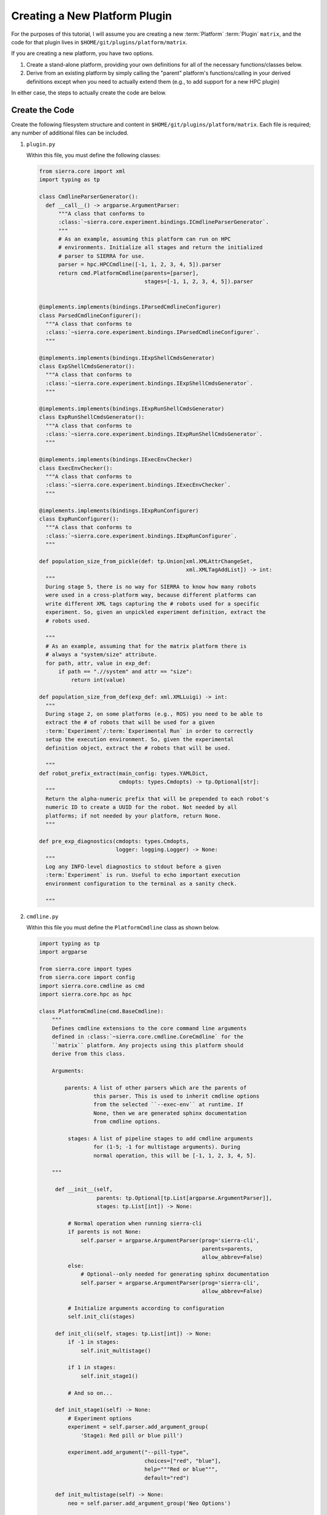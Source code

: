 .. _ln-sierra-tutorials-plugin-platform:

==============================
Creating a New Platform Plugin
==============================

For the purposes of this tutorial, I will assume you are creating a new
:term:`Platform` :term:`Plugin` ``matrix``, and the code for that plugin lives
in ``$HOME/git/plugins/platform/matrix``.

If you are creating a new platform, you have two options.

#. Create a stand-alone platform, providing your own definitions for all of the
   necessary functions/classes below.

#. Derive from an existing platform by simply calling the "parent" platform's
   functions/calling in your derived definitions except when you need to
   actually extend them (e.g., to add support for a new HPC plugin)

In either case, the steps to actually create the code are below.

Create the Code
===============

Create the following filesystem structure and content in
``$HOME/git/plugins/platform/matrix``. Each file is required; any number of
additional files can be included.


#. ``plugin.py``

   Within this file, you must define the following classes:

   .. code-block:: python

      from sierra.core import xml
      import typing as tp

      class CmdlineParserGenerator():
        def __call__() -> argparse.ArgumentParser:
            """A class that conforms to
            :class:`~sierra.core.experiment.bindings.ICmdlineParserGenerator`.
            """
            # As an example, assuming this platform can run on HPC
            # environments. Initialize all stages and return the initialized
            # parser to SIERRA for use.
            parser = hpc.HPCCmdline([-1, 1, 2, 3, 4, 5]).parser
            return cmd.PlatformCmdline(parents=[parser],
                                       stages=[-1, 1, 2, 3, 4, 5]).parser


      @implements.implements(bindings.IParsedCmdlineConfigurer)
      class ParsedCmdlineConfigurer():
        """A class that conforms to
        :class:`~sierra.core.experiment.bindings.IParsedCmdlineConfigurer`.
        """

      @implements.implements(bindings.IExpShellCmdsGenerator)
      class ExpShellCmdsGenerator():
        """A class that conforms to
        :class:`~sierra.core.experiment.bindings.IExpShellCmdsGenerator`.
        """

      @implements.implements(bindings.IExpRunShellCmdsGenerator)
      class ExpRunShellCmdsGenerator():
        """A class that conforms to
        :class:`~sierra.core.experiment.bindings.IExpRunShellCmdsGenerator`.
        """

      @implements.implements(bindings.IExecEnvChecker)
      class ExecEnvChecker():
        """A class that conforms to
        :class:`~sierra.core.experiment.bindings.IExecEnvChecker`.
        """

      @implements.implements(bindings.IExpRunConfigurer)
      class ExpRunConfigurer():
        """A class that conforms to
        :class:`~sierra.core.experiment.bindings.IExpRunConfigurer`.
        """

      def population_size_from_pickle(def: tp.Union[xml.XMLAttrChangeSet,
                                                    xml.XMLTagAddList]) -> int:
        """
        During stage 5, there is no way for SIERRA to know how many robots
        were used in a cross-platform way, because different platforms can
        write different XML tags capturing the # robots used for a specific
        experiment. So, given an unpickled experiment definition, extract the
        # robots used.

        """
        # As an example, assuming that for the matrix platform there is
        # always a "system/size" attribute.
        for path, attr, value in exp_def:
            if path == ".//system" and attr == "size":
                return int(value)

      def population_size_from_def(exp_def: xml.XMLLuigi) -> int:
        """
        During stage 2, on some platforms (e.g., ROS) you need to be able to
        extract the # of robots that will be used for a given
        :term:`Experiment`/:term:`Experimental Run` in order to correctly
        setup the execution environment. So, given the experimental
        definition object, extract the # robots that will be used.

        """
      def robot_prefix_extract(main_config: types.YAMLDict,
                               cmdopts: types.Cmdopts) -> tp.Optional[str]:
        """
        Return the alpha-numeric prefix that will be prepended to each robot's
        numeric ID to create a UUID for the robot. Not needed by all
        platforms; if not needed by your platform, return None.
        """

      def pre_exp_diagnostics(cmdopts: types.Cmdopts,
                              logger: logging.Logger) -> None:
        """
        Log any INFO-level diagnostics to stdout before a given
        :term:`Experiment` is run. Useful to echo important execution
        environment configuration to the terminal as a sanity check.

        """

#. ``cmdline.py``

   Within this file you must define the ``PlatformCmdline`` class as shown
   below.

   .. code-block:: python

      import typing as tp
      import argparse

      from sierra.core import types
      from sierra.core import config
      import sierra.core.cmdline as cmd
      import sierra.core.hpc as hpc

      class PlatformCmdline(cmd.BaseCmdline):
          """
          Defines cmdline extensions to the core command line arguments
          defined in :class:`~sierra.core.cmdline.CoreCmdline` for the
          ``matrix`` platform. Any projects using this platform should
          derive from this class.

          Arguments:

              parents: A list of other parsers which are the parents of
                       this parser. This is used to inherit cmdline options
                       from the selected ``--exec-env`` at runtime. If
                       None, then we are generated sphinx documentation
                       from cmdline options.

               stages: A list of pipeline stages to add cmdline arguments
                       for (1-5; -1 for multistage arguments). During
                       normal operation, this will be [-1, 1, 2, 3, 4, 5].

          """

           def __init__(self,
                        parents: tp.Optional[tp.List[argparse.ArgumentParser]],
                        stages: tp.List[int]) -> None:

               # Normal operation when running sierra-cli
               if parents is not None:
                   self.parser = argparse.ArgumentParser(prog='sierra-cli',
                                                         parents=parents,
                                                         allow_abbrev=False)
               else:
                   # Optional--only needed for generating sphinx documentation
                   self.parser = argparse.ArgumentParser(prog='sierra-cli',
                                                         allow_abbrev=False)

               # Initialize arguments according to configuration
               self.init_cli(stages)

           def init_cli(self, stages: tp.List[int]) -> None:
               if -1 in stages:
                   self.init_multistage()

               if 1 in stages:
                   self.init_stage1()

               # And so on...

           def init_stage1(self) -> None:
               # Experiment options
               experiment = self.parser.add_argument_group(
                   'Stage1: Red pill or blue pill')

               experiment.add_argument("--pill-type",
                                       choices=["red", "blue"],
                                       help="""Red or blue""",
                                       default="red")

           def init_multistage(self) -> None:
               neo = self.parser.add_argument_group('Neo Options')

               neo.add_argument("--using-powers",
                                help="""Do you believe you're the one or not?""",
                                action='store_true')

#. ``generators/platform_generators.py``

   Within this file you must define the ``PlatformExpDefGenerator`` and
   ``PlatformExpRunDefGenerator`` to generate XML changes common to all
   experiment runs for your platform and per-run changes, respectively.

   .. code-block:: python

      class PlatformExpDefGenerator():
          """
          Create an experiment definition from the
          ``--template-input-file`` and generate XML changes to input files
          that are common to all experiments on the platform. All projects
          using this platform should derive from this class for `their`
          project-specific changes for the platform.

          Arguments:
              spec: The spec for the experimental run.
              controller: The controller used for the experiment, as passed
                          via ``--controller.
          cmdopts: Dictionary of parsed cmdline parameters.
          kwargs: Additional arguments.
          """

          def __init__(self,
                       spec: ExperimentSpec,
                       controller: str,
                       cmdopts: types.Cmdopts,
                       **kwargs) -> None:
              pass

          def generate(self) -> XMLLuigi:
              pass

       class PlatformExpRunDefUniqueGenerator:
           """
           Generate XML changes unique to a experimental run within an
           experiment for the matrix platform.

           Arguments:
               run_num: The run # in the experiment.

               run_output_path: Path to run output directory within
                                experiment root (i.e., a leaf).

               launch_stem_path: Path to launch file in the input directory
                                 for the experimental run, sans extension
                                 or other modifications that the platform
                                 can impose.

               random_seed: The random seed for the run.

               cmdopts: Dictionary containing parsed cmdline options.
           """
           def __init__(self,
                        run_num: int,
                        run_output_path: str,
                        launch_stem_path: str,
                        random_seed: int,
                        cmdopts: types.Cmdopts) -> None:
               pass


Connect to SIERRA
=================

#. Put ``$HOME/git/plugins/platform/matrix`` on your
   :envvar:`SIERRA_PLUGIN_PATH` so that your platform can be selected via
   ``--platform=platform.matrix``.
